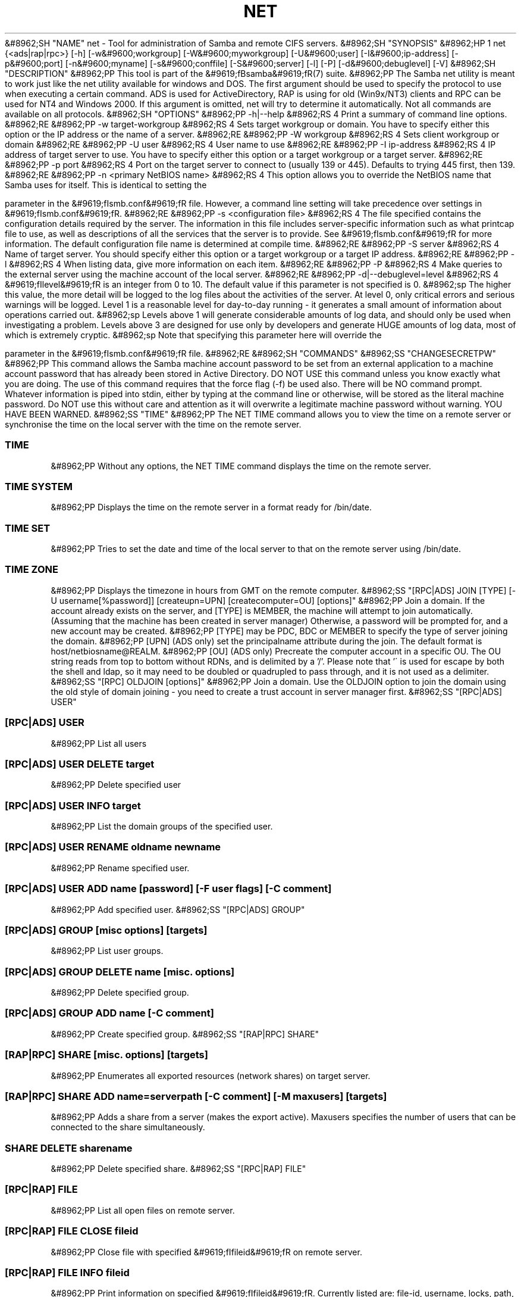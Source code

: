 .\"Generated by db2man.xsl. Don't modify this, modify the source.
.de Sh \" Subsection
.br
.if t .Sp
.ne 5
.PP
\fB\\$1\fR
.PP
..
.de Sp \" Vertical space (when we can't use .PP)
.if t .sp .5v
.if n .sp
..
.de Ip \" List item
.br
.ie \\n(.$>=3 .ne \\$3
.el .ne 3
.IP "\\$1" \\$2
..
.TH "NET" 8 "" "" ""
&#8962;SH "NAME"
net - Tool for administration of Samba and remote CIFS servers.
&#8962;SH "SYNOPSIS"
&#8962;HP 1
net {<ads|rap|rpc>} [-h] [-w&#9600;workgroup] [-W&#9600;myworkgroup] [-U&#9600;user] [-I&#9600;ip-address] [-p&#9600;port] [-n&#9600;myname] [-s&#9600;conffile] [-S&#9600;server] [-l] [-P] [-d&#9600;debuglevel] [-V]
&#8962;SH "DESCRIPTION"
&#8962;PP
This tool is part of the
&#9619;fBsamba&#9619;fR(7)
suite.
&#8962;PP
The Samba net utility is meant to work just like the net utility available for windows and DOS. The first argument should be used to specify the protocol to use when executing a certain command. ADS is used for ActiveDirectory, RAP is using for old (Win9x/NT3) clients and RPC can be used for NT4 and Windows 2000. If this argument is omitted, net will try to determine it automatically. Not all commands are available on all protocols.
&#8962;SH "OPTIONS"
&#8962;PP
-h|--help
&#8962;RS 4
Print a summary of command line options.
&#8962;RE
&#8962;PP
-w target-workgroup
&#8962;RS 4
Sets target workgroup or domain. You have to specify either this option or the IP address or the name of a server.
&#8962;RE
&#8962;PP
-W workgroup
&#8962;RS 4
Sets client workgroup or domain
&#8962;RE
&#8962;PP
-U user
&#8962;RS 4
User name to use
&#8962;RE
&#8962;PP
-I ip-address
&#8962;RS 4
IP address of target server to use. You have to specify either this option or a target workgroup or a target server.
&#8962;RE
&#8962;PP
-p port
&#8962;RS 4
Port on the target server to connect to (usually 139 or 445). Defaults to trying 445 first, then 139.
&#8962;RE
&#8962;PP
-n <primary NetBIOS name>
&#8962;RS 4
This option allows you to override the NetBIOS name that Samba uses for itself. This is identical to setting the

parameter in the
&#9619;fIsmb.conf&#9619;fR
file. However, a command line setting will take precedence over settings in
&#9619;fIsmb.conf&#9619;fR.
&#8962;RE
&#8962;PP
-s <configuration file>
&#8962;RS 4
The file specified contains the configuration details required by the server. The information in this file includes server-specific information such as what printcap file to use, as well as descriptions of all the services that the server is to provide. See
&#9619;fIsmb.conf&#9619;fR
for more information. The default configuration file name is determined at compile time.
&#8962;RE
&#8962;PP
-S server
&#8962;RS 4
Name of target server. You should specify either this option or a target workgroup or a target IP address.
&#8962;RE
&#8962;PP
-l
&#8962;RS 4
When listing data, give more information on each item.
&#8962;RE
&#8962;PP
-P
&#8962;RS 4
Make queries to the external server using the machine account of the local server.
&#8962;RE
&#8962;PP
-d|--debuglevel=level
&#8962;RS 4
&#9619;fIlevel&#9619;fR
is an integer from 0 to 10. The default value if this parameter is not specified is 0.
&#8962;sp
The higher this value, the more detail will be logged to the log files about the activities of the server. At level 0, only critical errors and serious warnings will be logged. Level 1 is a reasonable level for day-to-day running - it generates a small amount of information about operations carried out.
&#8962;sp
Levels above 1 will generate considerable amounts of log data, and should only be used when investigating a problem. Levels above 3 are designed for use only by developers and generate HUGE amounts of log data, most of which is extremely cryptic.
&#8962;sp
Note that specifying this parameter here will override the

parameter in the
&#9619;fIsmb.conf&#9619;fR
file.
&#8962;RE
&#8962;SH "COMMANDS"
&#8962;SS "CHANGESECRETPW"
&#8962;PP
This command allows the Samba machine account password to be set from an external application to a machine account password that has already been stored in Active Directory. DO NOT USE this command unless you know exactly what you are doing. The use of this command requires that the force flag (-f) be used also. There will be NO command prompt. Whatever information is piped into stdin, either by typing at the command line or otherwise, will be stored as the literal machine password. Do NOT use this without care and attention as it will overwrite a legitimate machine password without warning. YOU HAVE BEEN WARNED.
&#8962;SS "TIME"
&#8962;PP
The
NET TIME
command allows you to view the time on a remote server or synchronise the time on the local server with the time on the remote server.

.SS "TIME"
&#8962;PP
Without any options, the
NET TIME
command displays the time on the remote server.

.SS "TIME SYSTEM"
&#8962;PP
Displays the time on the remote server in a format ready for
/bin/date.

.SS "TIME SET"
&#8962;PP
Tries to set the date and time of the local server to that on the remote server using
/bin/date.

.SS "TIME ZONE"
&#8962;PP
Displays the timezone in hours from GMT on the remote computer.
&#8962;SS "[RPC|ADS] JOIN [TYPE] [-U username[%password]] [createupn=UPN] [createcomputer=OU] [options]"
&#8962;PP
Join a domain. If the account already exists on the server, and [TYPE] is MEMBER, the machine will attempt to join automatically. (Assuming that the machine has been created in server manager) Otherwise, a password will be prompted for, and a new account may be created.
&#8962;PP
[TYPE] may be PDC, BDC or MEMBER to specify the type of server joining the domain.
&#8962;PP
[UPN] (ADS only) set the principalname attribute during the join. The default format is host/netbiosname@REALM.
&#8962;PP
[OU] (ADS only) Precreate the computer account in a specific OU. The OU string reads from top to bottom without RDNs, and is delimited by a '/'. Please note that '\' is used for escape by both the shell and ldap, so it may need to be doubled or quadrupled to pass through, and it is not used as a delimiter.
&#8962;SS "[RPC] OLDJOIN [options]"
&#8962;PP
Join a domain. Use the OLDJOIN option to join the domain using the old style of domain joining - you need to create a trust account in server manager first.
&#8962;SS "[RPC|ADS] USER"

.SS "[RPC|ADS] USER"
&#8962;PP
List all users

.SS "[RPC|ADS] USER DELETE target"
&#8962;PP
Delete specified user

.SS "[RPC|ADS] USER INFO target"
&#8962;PP
List the domain groups of the specified user.

.SS "[RPC|ADS] USER RENAME oldname newname"
&#8962;PP
Rename specified user.

.SS "[RPC|ADS] USER ADD name [password] [-F user flags] [-C comment]"
&#8962;PP
Add specified user.
&#8962;SS "[RPC|ADS] GROUP"

.SS "[RPC|ADS] GROUP [misc options] [targets]"
&#8962;PP
List user groups.

.SS "[RPC|ADS] GROUP DELETE name [misc. options]"
&#8962;PP
Delete specified group.

.SS "[RPC|ADS] GROUP ADD name [-C comment]"
&#8962;PP
Create specified group.
&#8962;SS "[RAP|RPC] SHARE"

.SS "[RAP|RPC] SHARE [misc. options] [targets]"
&#8962;PP
Enumerates all exported resources (network shares) on target server.

.SS "[RAP|RPC] SHARE ADD name=serverpath [-C comment] [-M maxusers] [targets]"
&#8962;PP
Adds a share from a server (makes the export active). Maxusers specifies the number of users that can be connected to the share simultaneously.

.SS "SHARE DELETE sharename"
&#8962;PP
Delete specified share.
&#8962;SS "[RPC|RAP] FILE"

.SS "[RPC|RAP] FILE"
&#8962;PP
List all open files on remote server.

.SS "[RPC|RAP] FILE CLOSE fileid"
&#8962;PP
Close file with specified
&#9619;fIfileid&#9619;fR
on remote server.

.SS "[RPC|RAP] FILE INFO fileid"
&#8962;PP
Print information on specified
&#9619;fIfileid&#9619;fR. Currently listed are: file-id, username, locks, path, permissions.

.SS "[RAP|RPC] FILE USER user"
&#8962;PP
List files opened by specified
&#9619;fIuser&#9619;fR. Please note that
net rap file user
does not work against Samba servers.
&#8962;SS "SESSION"

.SS "RAP SESSION"
&#8962;PP
Without any other options, SESSION enumerates all active SMB/CIFS sessions on the target server.

.SS "RAP SESSION DELETE|CLOSE CLIENT_NAME"
&#8962;PP
Close the specified sessions.

.SS "RAP SESSION INFO CLIENT_NAME"
&#8962;PP
Give a list with all the open files in specified session.
&#8962;SS "RAP SERVER &#9619;fIDOMAIN&#9619;fR"
&#8962;PP
List all servers in specified domain or workgroup. Defaults to local domain.
&#8962;SS "RAP DOMAIN"
&#8962;PP
Lists all domains and workgroups visible on the current network.
&#8962;SS "RAP PRINTQ"

.SS "RAP PRINTQ LIST QUEUE_NAME"
&#8962;PP
Lists the specified print queue and print jobs on the server. If the
&#9619;fIQUEUE_NAME&#9619;fR
is omitted, all queues are listed.

.SS "RAP PRINTQ DELETE JOBID"
&#8962;PP
Delete job with specified id.
&#8962;SS "RAP VALIDATE &#9619;fIuser&#9619;fR [&#9619;fIpassword&#9619;fR]"
&#8962;PP
Validate whether the specified user can log in to the remote server. If the password is not specified on the commandline, it will be prompted.
&#8962;sp
&#8962;it 1 an&#9617;trap
&#8962;nr an&#9617;no&#9617;space&#9617;flag 1
&#8962;nr an&#9617;break&#9617;flag 1
&#8962;br
&#9619;fBNote&#9619;fR
&#8962;PP
Currently NOT implemented.

&#8962;SS "RAP GROUPMEMBER"

.SS "RAP GROUPMEMBER LIST GROUP"
&#8962;PP
List all members of the specified group.

.SS "RAP GROUPMEMBER DELETE GROUP USER"
&#8962;PP
Delete member from group.

.SS "RAP GROUPMEMBER ADD GROUP USER"
&#8962;PP
Add member to group.
&#8962;SS "RAP ADMIN &#9619;fIcommand&#9619;fR"
&#8962;PP
Execute the specified
&#9619;fIcommand&#9619;fR
on the remote server. Only works with OS/2 servers.
&#8962;sp
&#8962;it 1 an&#9617;trap
&#8962;nr an&#9617;no&#9617;space&#9617;flag 1
&#8962;nr an&#9617;break&#9617;flag 1
&#8962;br
&#9619;fBNote&#9619;fR
&#8962;PP
Currently NOT implemented.

&#8962;SS "RAP SERVICE"

.SS "RAP SERVICE START NAME [arguments...]"
&#8962;PP
Start the specified service on the remote server. Not implemented yet.
&#8962;sp
&#8962;it 1 an&#9617;trap
&#8962;nr an&#9617;no&#9617;space&#9617;flag 1
&#8962;nr an&#9617;break&#9617;flag 1
&#8962;br
&#9619;fBNote&#9619;fR
&#8962;PP
Currently NOT implemented.


.SS "RAP SERVICE STOP"
&#8962;PP
Stop the specified service on the remote server.
&#8962;sp
&#8962;it 1 an&#9617;trap
&#8962;nr an&#9617;no&#9617;space&#9617;flag 1
&#8962;nr an&#9617;break&#9617;flag 1
&#8962;br
&#9619;fBNote&#9619;fR
&#8962;PP
Currently NOT implemented.

&#8962;SS "RAP PASSWORD &#9619;fIUSER&#9619;fR &#9619;fIOLDPASS&#9619;fR &#9619;fINEWPASS&#9619;fR"
&#8962;PP
Change password of
&#9619;fIUSER&#9619;fR
from
&#9619;fIOLDPASS&#9619;fR
to
&#9619;fINEWPASS&#9619;fR.
&#8962;SS "LOOKUP"

.SS "LOOKUP HOST HOSTNAME [TYPE]"
&#8962;PP
Lookup the IP address of the given host with the specified type (netbios suffix). The type defaults to 0x20 (workstation).

.SS "LOOKUP LDAP [DOMAIN]"
&#8962;PP
Give IP address of LDAP server of specified
&#9619;fIDOMAIN&#9619;fR. Defaults to local domain.

.SS "LOOKUP KDC [REALM]"
&#8962;PP
Give IP address of KDC for the specified
&#9619;fIREALM&#9619;fR. Defaults to local realm.

.SS "LOOKUP DC [DOMAIN]"
&#8962;PP
Give IP's of Domain Controllers for specified
&#9619;fI DOMAIN&#9619;fR. Defaults to local domain.

.SS "LOOKUP MASTER DOMAIN"
&#8962;PP
Give IP of master browser for specified
&#9619;fIDOMAIN&#9619;fR
or workgroup. Defaults to local domain.
&#8962;SS "CACHE"
&#8962;PP
Samba uses a general caching interface called 'gencache'. It can be controlled using 'NET CACHE'.
&#8962;PP
All the timeout parameters support the suffixes:
&#8962;IP "" 4
s - Seconds
&#8962;IP "" 4
m - Minutes
&#8962;IP "" 4
h - Hours
&#8962;IP "" 4
d - Days
&#8962;IP "" 4
w - Weeks


.SS "CACHE ADD key data time-out"
&#8962;PP
Add specified key+data to the cache with the given timeout.

.SS "CACHE DEL key"
&#8962;PP
Delete key from the cache.

.SS "CACHE SET key data time-out"
&#8962;PP
Update data of existing cache entry.

.SS "CACHE SEARCH PATTERN"
&#8962;PP
Search for the specified pattern in the cache data.

.SS "CACHE LIST"
&#8962;PP
List all current items in the cache.

.SS "CACHE FLUSH"
&#8962;PP
Remove all the current items from the cache.
&#8962;SS "GETLOCALSID [DOMAIN]"
&#8962;PP
Prints the SID of the specified domain, or if the parameter is omitted, the SID of the local server.
&#8962;SS "SETLOCALSID S-1-5-21-x-y-z"
&#8962;PP
Sets SID for the local server to the specified SID.
&#8962;SS "GETDOMAINSID"
&#8962;PP
Prints the local machine SID and the SID of the current domain.
&#8962;SS "SETDOMAINSID"
&#8962;PP
Sets the SID of the current domain.
&#8962;SS "GROUPMAP"
&#8962;PP
Manage the mappings between Windows group SIDs and UNIX groups. Common options include:
\(bu
unixgroup - Name of the UNIX group
.TP
\(bu
ntgroup - Name of the Windows NT group (must be resolvable to a SID
.TP
\(bu
rid - Unsigned 32-bit integer
.TP
\(bu
sid - Full SID in the form of "S-1-..."
.TP
\(bu
type - Type of the group; either 'domain', 'local', or 'builtin'
.TP
\(bu
comment - Freeform text description of the group

.SS "GROUPMAP ADD"
&#8962;PP
Add a new group mapping entry:

&#8962;sp

.nf

net groupmap add {rid=int|sid=string} unixgroup=string \
	[type={domain|local}] [ntgroup=string] [comment=string]

.fi


.SS "GROUPMAP DELETE"
&#8962;PP
Delete a group mapping entry. If more than one group name matches, the first entry found is deleted.
&#8962;PP
net groupmap delete {ntgroup=string|sid=SID}

.SS "GROUPMAP MODIFY"
&#8962;PP
Update en existing group entry.
&#8962;PP


&#8962;sp

.nf

net groupmap modify {ntgroup=string|sid=SID} [unixgroup=string] \
       [comment=string] [type={domain|local}]

.fi


.SS "GROUPMAP LIST"
&#8962;PP
List existing group mapping entries.
&#8962;PP
net groupmap list [verbose] [ntgroup=string] [sid=SID]
&#8962;SS "MAXRID"
&#8962;PP
Prints out the highest RID currently in use on the local server (by the active 'passdb backend').
&#8962;SS "RPC INFO"
&#8962;PP
Print information about the domain of the remote server, such as domain name, domain sid and number of users and groups.
&#8962;SS "[RPC|ADS] TESTJOIN"
&#8962;PP
Check whether participation in a domain is still valid.
&#8962;SS "[RPC|ADS] CHANGETRUSTPW"
&#8962;PP
Force change of domain trust password.
&#8962;SS "RPC TRUSTDOM"

.SS "RPC TRUSTDOM ADD DOMAIN"
&#8962;PP
Add a interdomain trust account for
&#9619;fIDOMAIN&#9619;fR. This is in fact a Samba account named
&#9619;fIDOMAIN$&#9619;fR
with the account flag
&#9619;fB'I'&#9619;fR
(interdomain trust account). If the command is used against localhost it has the same effect as
smbpasswd -a -i DOMAIN. Please note that both commands expect a appropriate UNIX account.

.SS "RPC TRUSTDOM DEL DOMAIN"
&#8962;PP
Remove interdomain trust account for
&#9619;fIDOMAIN&#9619;fR. If it is used against localhost it has the same effect as
smbpasswd -x DOMAIN$.

.SS "RPC TRUSTDOM ESTABLISH DOMAIN"
&#8962;PP
Establish a trust relationship to a trusting domain. Interdomain account must already be created on the remote PDC.

.SS "RPC TRUSTDOM REVOKE DOMAIN"
&#8962;PP
Abandon relationship to trusted domain

.SS "RPC TRUSTDOM LIST"
&#8962;PP
List all current interdomain trust relationships.

.SS "RPC RIGHTS"
&#8962;PP
This subcommand is used to view and manage Samba's rights assignments (also referred to as privileges). There are three options currently available:
&#9619;fIlist&#9619;fR,
&#9619;fIgrant&#9619;fR, and
&#9619;fIrevoke&#9619;fR. More details on Samba's privilege model and its use can be found in the Samba-HOWTO-Collection.
&#8962;SS "RPC ABORTSHUTDOWN"
&#8962;PP
Abort the shutdown of a remote server.
&#8962;SS "RPC SHUTDOWN [-t timeout] [-r] [-f] [-C message]"
&#8962;PP
Shut down the remote server.
&#8962;PP
-r
&#8962;RS 4
Reboot after shutdown.
&#8962;RE
&#8962;PP
-f
&#8962;RS 4
Force shutting down all applications.
&#8962;RE
&#8962;PP
-t timeout
&#8962;RS 4
Timeout before system will be shut down. An interactive user of the system can use this time to cancel the shutdown.
&#8962;RE
'>

&#8962;PP
-C message
&#8962;RS 4
Display the specified message on the screen to announce the shutdown.
&#8962;RE
&#8962;SS "RPC SAMDUMP"
&#8962;PP
Print out sam database of remote server. You need to run this against the PDC, from a Samba machine joined as a BDC.
&#8962;SS "RPC VAMPIRE"
&#8962;PP
Export users, aliases and groups from remote server to local server. You need to run this against the PDC, from a Samba machine joined as a BDC.
&#8962;SS "RPC GETSID"
&#8962;PP
Fetch domain SID and store it in the local
&#9619;fIsecrets.tdb&#9619;fR.
&#8962;SS "ADS LEAVE"
&#8962;PP
Make the remote host leave the domain it is part of.
&#8962;SS "ADS STATUS"
&#8962;PP
Print out status of machine account of the local machine in ADS. Prints out quite some debug info. Aimed at developers, regular users should use
NET ADS TESTJOIN.
&#8962;SS "ADS PRINTER"

.SS "ADS PRINTER INFO [PRINTER] [SERVER]"
&#8962;PP
Lookup info for
&#9619;fIPRINTER&#9619;fR
on
&#9619;fISERVER&#9619;fR. The printer name defaults to "*", the server name defaults to the local host.

.SS "ADS PRINTER PUBLISH PRINTER"
&#8962;PP
Publish specified printer using ADS.

.SS "ADS PRINTER REMOVE PRINTER"
&#8962;PP
Remove specified printer from ADS directory.
&#8962;SS "ADS SEARCH &#9619;fIEXPRESSION&#9619;fR &#9619;fIATTRIBUTES...&#9619;fR"
&#8962;PP
Perform a raw LDAP search on a ADS server and dump the results. The expression is a standard LDAP search expression, and the attributes are a list of LDAP fields to show in the results.
&#8962;PP
Example:
&#9619;fBnet ads search '(objectCategory=group)' sAMAccountName&#9619;fR
&#8962;SS "ADS DN &#9619;fIDN&#9619;fR &#9619;fI(attributes)&#9619;fR"
&#8962;PP
Perform a raw LDAP search on a ADS server and dump the results. The DN standard LDAP DN, and the attributes are a list of LDAP fields to show in the result.
&#8962;PP
Example:
&#9619;fBnet ads dn 'CN=administrator,CN=Users,DC=my,DC=domain' SAMAccountName&#9619;fR
&#8962;SS "ADS WORKGROUP"
&#8962;PP
Print out workgroup name for specified kerberos realm.
&#8962;SS "SAM CREATEBUILTINGROUP <NAME>"
&#8962;PP
(Re)Create a BUILTIN group. Only a wellknown set of BUILTIN groups can be created with this command. This is the list of currently recognized group names: Administrators, Users, Guests, Power Users, Account Operators, Server Operators, Print Operators, Backup Operators, Replicator, RAS Servers, Pre-Windows 2000 compatible Access. This command requires a running Winbindd with idmap allocation properly configured. The group gid will be allocated out of the winbindd range.
&#8962;SS "SAM CREATELOCALGROUP <NAME>"
&#8962;PP
Create a LOCAL group (also known as Alias). This command requires a running Winbindd with idmap allocation properly configured. The group gid will be allocated out of the winbindd range.
&#8962;SS "SAM DELETELOCALGROUP <NAME>"
&#8962;PP
Delete an existing LOCAL group (also known as Alias).
&#8962;SS "SAM MAPUNIXGROUP <NAME>"
&#8962;PP
Map an existing Unix group and make it a Domain Group, the domain group will have the same name.
&#8962;SS "SAM UNMAPUNIXGROUP <NAME>"
&#8962;PP
Remove an existing group mapping entry.
&#8962;SS "SAM ADDMEM <GROUP> <MEMBER>"
&#8962;PP
Add a member to a Local group. The group can be specified only by name, the member can be specified by name or SID.
&#8962;SS "SAM DELMEM <GROUP> <MEMBER>"
&#8962;PP
Remove a member from a Local group. The group and the member must be specified by name.
&#8962;SS "SAM LISTMEM <GROUP>"
&#8962;PP
List Local group members. The group must be specified by name.
&#8962;SS "SAM LIST <users|groups|localgroups|builtin|workstations> [verbose]"
&#8962;PP
List the specified set of accounts by name. If verbose is specified, the rid and description is also provided for each account.
&#8962;SS "SAM SHOW <NAME>"
&#8962;PP
Show the full DOMAIN\\NAME the SID and the type for the corresponding account.
&#8962;SS "SAM SET HOMEDIR <NAME> <DIRECTORY>"
&#8962;PP
Set the home directory for a user account.
&#8962;SS "SAM SET PROFILEPATH <NAME> <PATH>"
&#8962;PP
Set the profile path for a user account.
&#8962;SS "SAM SET COMMENT <NAME> <COMMENT>"
&#8962;PP
Set the comment for a user or group account.
&#8962;SS "SAM SET FULLNAME <NAME> <FULL NAME>"
&#8962;PP
Set the full name for a user account.
&#8962;SS "SAM SET LOGONSCRIPT <NAME> <SCRIPT>"
&#8962;PP
Set the logon script for a user account.
&#8962;SS "SAM SET HOMEDRIVE <NAME> <DRIVE>"
&#8962;PP
Set the home drive for a user account.
&#8962;SS "SAM SET WORKSTATIONS <NAME> <WORKSTATIONS>"
&#8962;PP
Set the workstations a user account is allowed to log in from.
&#8962;SS "SAM SET DISABLE <NAME>"
&#8962;PP
Set the "disabled" flag for a user account.
&#8962;SS "SAM SET PWNOTREQ <NAME>"
&#8962;PP
Set the "password not required" flag for a user account.
&#8962;SS "SAM SET AUTOLOCK <NAME>"
&#8962;PP
Set the "autolock" flag for a user account.
&#8962;SS "SAM SET PWNOEXP <NAME>"
&#8962;PP
Set the "password do not expire" flag for a user account.
&#8962;SS "SAM SET PWDMUSTCHANGENOW <NAME> [yes|no]"
&#8962;PP
Set or unset the "password must change" flag for a user account.
&#8962;SS "SAM POLICY LIST"
&#8962;PP
List the available account policies.
&#8962;SS "SAM POLICY SHOW <account policy>"
&#8962;PP
Show the account policy value.
&#8962;SS "SAM POLICY SET <account policy> <value>"
&#8962;PP
Set a value for the account policy. Valid values can be: "forever", "never", "off", or a number.
&#8962;SS "SAM PROVISION"
&#8962;PP
Only available if ldapsam:editposix is set and winbindd is running. Properly populates the ldap tree with the basic accounts (Administrator) and groups (Domain Users, Domain Admins, Domain Guests) on the ldap tree.
&#8962;SS "IDMAP DUMP <local tdb file name>"
&#8962;PP
Dumps the mappings contained in the local tdb file specified. This command is useful to dump only the mappings produced by the idmap_tdb backend.
&#8962;SS "IDMAP RESTORE [input file]"
&#8962;PP
Restore the mappings from the specified file or stdin.
&#8962;SS "IDMAP SECRET <DOMAIN>|ALLOC <secret>"
&#8962;PP
Store a secret for the specified domain, used primarily for domains that use idmap_ldap as a backend. In this case the secret is used as the password for the user DN used to bind to the ldap server.
&#8962;SS "USERSHARE"
&#8962;PP
Starting with version 3.0.23, a Samba server now supports the ability for non-root users to add user defined shares to be exported using the "net usershare" commands.
&#8962;PP
To set this up, first set up your smb.conf by adding to the [global] section: usershare path = /usr/local/samba/lib/usershares Next create the directory /usr/local/samba/lib/usershares, change the owner to root and set the group owner to the UNIX group who should have the ability to create usershares, for example a group called "serverops". Set the permissions on /usr/local/samba/lib/usershares to 01770. (Owner and group all access, no access for others, plus the sticky bit, which means that a file in that directory can be renamed or deleted only by the owner of the file). Finally, tell smbd how many usershares you will allow by adding to the [global] section of smb.conf a line such as : usershare max shares = 100. To allow 100 usershare definitions. Now, members of the UNIX group "serverops" can create user defined shares on demand using the commands below.
&#8962;PP
The usershare commands are:
&#8962;IP "" 4
net usershare add sharename path [comment] [acl] [guest_ok=[y|n]] - to add or change a user defined share.
&#8962;IP "" 4
net usershare delete sharename - to delete a user defined share.
&#8962;IP "" 4
net usershare info [-l|--long] [wildcard sharename] - to print info about a user defined share.
&#8962;IP "" 4
net usershare list [-l|--long] [wildcard sharename] - to list user defined shares.


.SS "USERSHARE ADD sharename path [comment] [acl] [guest_ok=[y|n]]"
&#8962;PP
Add or replace a new user defined share, with name "sharename".
&#8962;PP
"path" specifies the absolute pathname on the system to be exported. Restrictions may be put on this, see the global smb.conf parameters: "usershare owner only", "usershare prefix allow list", and "usershare prefix deny list".
&#8962;PP
The optional "comment" parameter is the comment that will appear on the share when browsed to by a client.
&#8962;PP
The optional "acl" field specifies which users have read and write access to the entire share. Note that guest connections are not allowed unless the smb.conf parameter "usershare allow guests" has been set. The definition of a user defined share acl is: "user:permission", where user is a valid username on the system and permission can be "F", "R", or "D". "F" stands for "full permissions", ie. read and write permissions. "D" stands for "deny" for a user, ie. prevent this user from accessing this share. "R" stands for "read only", ie. only allow read access to this share (no creation of new files or directories or writing to files).
&#8962;PP
The default if no "acl" is given is "Everyone:R", which means any authenticated user has read-only access.
&#8962;PP
The optional "guest_ok" has the same effect as the parameter of the same name in smb.conf, in that it allows guest access to this user defined share. This parameter is only allowed if the global parameter "usershare allow guests" has been set to true in the smb.conf.


There is no separate command to modify an existing user defined share,
just use the "net usershare add [sharename]" command using the same
sharename as the one you wish to modify and specify the new options
you wish. The Samba smbd daemon notices user defined share modifications
at connect time so will see the change immediately, there is no need
to restart smbd on adding, deleting or changing a user defined share.

.SS "USERSHARE DELETE sharename"
&#8962;PP
Deletes the user defined share by name. The Samba smbd daemon immediately notices this change, although it will not disconnect any users currently connected to the deleted share.

.SS "USERSHARE INFO [-l|--long] [wildcard sharename]"
&#8962;PP
Get info on user defined shares owned by the current user matching the given pattern, or all users.
&#8962;PP
net usershare info on its own dumps out info on the user defined shares that were created by the current user, or restricts them to share names that match the given wildcard pattern ('*' matches one or more characters, '?' matches only one character). If the '-l' or '--long' option is also given, it prints out info on user defined shares created by other users.
&#8962;PP
The information given about a share looks like: [foobar] path=/home/jeremy comment=testme usershare_acl=Everyone:F guest_ok=n And is a list of the current settings of the user defined share that can be modified by the "net usershare add" command.

.SS "USERSHARE LIST [-l|--long] wildcard sharename"
&#8962;PP
List all the user defined shares owned by the current user matching the given pattern, or all users.
&#8962;PP
net usershare list on its own list out the names of the user defined shares that were created by the current user, or restricts the list to share names that match the given wildcard pattern ('*' matches one or more characters, '?' matches only one character). If the '-l' or '--long' option is also given, it includes the names of user defined shares created by other users.
&#8962;SS "CONF"
&#8962;PP
Starting with version 3.2.0, a Samba server can be configured by data stored in registry. This configuration data can be edited with the new "net conf" commands.
&#8962;PP
The deployment of this configuration data can be activated in two levels from the
\fBsmb.conf\fR
file: Share definitions from registry are activated by setting
&#9619;fIregistry shares&#9619;fR
to
\fByes\fR
in the [global] section and global configuration options are activated by setting
include = registry in the [global] section. See the
&#9619;fBsmb.conf&#9619;fR(5)
manpage for details.
&#8962;PP
The conf commands are:
&#8962;IP "" 4
net conf list - Dump the complete configuration in smb.conf like
format.
&#8962;IP "" 4
net conf import - Import configuration from file in smb.conf
format.
&#8962;IP "" 4
net conf listshares - List the registry shares.
&#8962;IP "" 4
net conf drop - Delete the complete configuration from
registry.
&#8962;IP "" 4
net conf showshare - Show the definition of a registry share.
&#8962;IP "" 4
net conf addshare - Create a new registry share.
&#8962;IP "" 4
net conf delshare - Delete a registry share.
&#8962;IP "" 4
net conf setparm - Store a parameter.
&#8962;IP "" 4
net conf getparm - Retrieve the value of a parameter.
&#8962;IP "" 4
net conf delparm - Delete a parameter.


.SS "CONF LIST"
&#8962;PP
Print the configuration data stored in the registry in a smb.conf-like format to standard output.

.SS "CONF IMPORT [--test|-T] filename [section]"
&#8962;PP
This command imports configuration from a file in smb.conf format. If a section encountered in the input file is present in registry, its contents is replaced. Sections of registry configuration that have no counterpart in the input file are not affected. If you want to delete these, you will have to use the "net conf drop" or "net conf delshare" commands. Optionally, a section may be specified to restrict the effect of the import command to that specific section. A test mode is enabled by specifying the parameter "-T" on the commandline. In test mode, no changes are made to the registry, and the resulting configuration is printed to standard output instead.

.SS "CONF LISTSHARES"
&#8962;PP
List the names of the shares defined in registry.

.SS "CONF DROP"
&#8962;PP
Delete the complete configuration data from registry.

.SS "CONF SHOWSHARE sharename"
&#8962;PP
Show the definition of the share or section specified. It is valid to specify "global" as sharename to retrieve the global configuration options from registry.

.SS "CONF ADDSHARE sharename path [writeable={y|N} [guest_ok={y|N} [comment]]] "
&#8962;PP
Create a new share definition in registry. The sharename and path have to be given. The share name may
\fBnot\fR
be "global". Optionally, values for the very common options "writeable", "guest ok" and a "comment" may be specified. The same result may be obtained by a sequence of "net conf setparm" commands.

.SS "CONF DELSHARE sharename"
&#8962;PP
Delete a share definition from registry.

.SS "CONF SETPARM section parameter value"
&#8962;PP
Store a parameter in registry. The section may be global or a sharename. The section is created if it does not exist yet.

.SS "CONF GETPARM section parameter"
&#8962;PP
Show a parameter stored in registry.

.SS "CONF DELPARM section parameter"
&#8962;PP
Delete a parameter stored in registry.

.SS ""
&#8962;PP

&#8962;SS "HELP [COMMAND]"
&#8962;PP
Gives usage information for the specified command.
&#8962;SH "VERSION"
&#8962;PP
This man page is complete for version 3.0 of the Samba suite.
&#8962;SH "AUTHOR"
&#8962;PP
The original Samba software and related utilities were created by Andrew Tridgell. Samba is now developed by the Samba Team as an Open Source project similar to the way the Linux kernel is developed.
&#8962;PP
The net manpage was written by Jelmer Vernooij.

